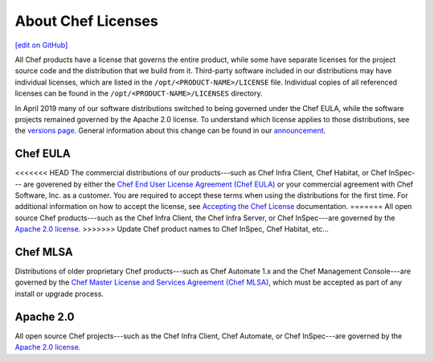 =====================================================
About Chef Licenses
=====================================================
`[edit on GitHub] <https://github.com/chef/chef-web-docs/blob/master/chef_master/source/chef_license.rst>`__

.. tag chef_license_summary

All Chef products have a license that governs the entire product, while some have separate licenses for the project source code and the distribution that we build from it. Third-party software included in our distributions may have individual licenses, which are listed in the ``/opt/<PRODUCT-NAME>/LICENSE`` file. Individual copies of all referenced licenses can be found in the ``/opt/<PRODUCT-NAME>/LICENSES`` directory.

In April 2019 many of our software distributions switched to being governed under the Chef EULA, while the software projects remained governed by the Apache 2.0 license. To understand which license applies to those distributions, see the `versions page </versions.html>`__. General information about this change can be found in our `announcement <https://blog.chef.io/2019/04/02/chef-software-announces-the-enterprise-automation-stack/>`__.

.. end_tag

Chef EULA
=====================================================
.. tag chef_license_eula

<<<<<<< HEAD
The commercial distributions of our products---such as Chef Infra Client, Chef Habitat, or Chef InSpec--- are goverened by either the `Chef End User License Agreement (Chef EULA) <https://www.chef.io/end-user-license-agreement/>`__ or your commercial agreement with Chef Software, Inc. as a customer. You are required to accept these terms when using the distributions for the first time. For additional information on how to accept the license, see `Accepting the Chef License </chef_license_accept.html>`__ documentation.
=======
All open source Chef products---such as the Chef Infra Client, the Chef Infra Server, or Chef InSpec---are governed by the `Apache 2.0 license <https://www.apache.org/licenses/LICENSE-2.0>`__.
>>>>>>> Update Chef product names to Chef InSpec, Chef Habitat, etc...

.. end_tag

Chef MLSA
=====================================================
.. no swaps used for the "such as ..." section to ensure the correct legal name and not the names for these products as otherwise used globally in the documentation.

Distributions of older proprietary Chef products---such as Chef Automate 1.x and the Chef Management Console---are governed by the `Chef Master License and Services Agreement (Chef MLSA) <https://www.chef.io/online-master-agreement/>`__, which must be accepted as part of any install or upgrade process.

Apache 2.0
=====================================================
.. tag chef_license_apache

.. no swaps used for the "such as ..." section to ensure the correct legal name and not the names for these products as otherwise used globally in the documentation.

All open source Chef projects---such as the Chef Infra Client, Chef Automate, or Chef InSpec---are governed by the `Apache 2.0 license <https://www.apache.org/licenses/LICENSE-2.0>`__.

.. end_tag

